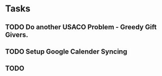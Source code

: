 * Tasks
** TODO Do another USACO Problem - Greedy Gift Givers.
** TODO Setup Google Calender Syncing
** TODO 
